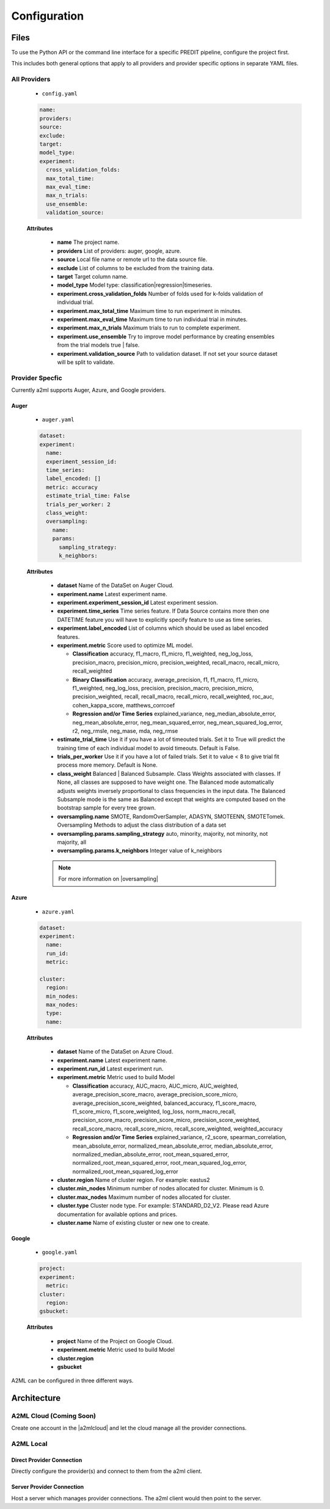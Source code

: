 *************
Configuration
*************

Files
=====
To use the Python API or the command line interface for a specific PREDIT pipeline, configure the project first.

This includes both general options that apply to all providers and provider specific options in separate YAML files.

All Providers
-------------

  - ``config.yaml``

  .. code-block:: YAML

    name:
    providers: 
    source: 
    exclude: 
    target: 
    model_type:
    experiment:
      cross_validation_folds: 
      max_total_time: 
      max_eval_time: 
      max_n_trials: 
      use_ensemble: 
      validation_source: 

  **Attributes**

    * **name** The project name.
    * **providers** List of providers: auger, google, azure.
    * **source** Local file name or remote url to the data source file.
    * **exclude** List of columns to be excluded from the training data.
    * **target** Target column name.
    * **model_type**  Model type: classification|regression|timeseries.
    * **experiment.cross_validation_folds** Number of folds used for k-folds validation of individual trial.
    * **experiment.max_total_time** Maximum time to run experiment in minutes.
    * **experiment.max_eval_time** Maximum time to run individual trial in minutes.
    * **experiment.max_n_trials** Maximum trials to run to complete experiment.
    * **experiment.use_ensemble** Try to improve model performance by creating ensembles from the trial models true | false.
    * **experiment.validation_source** Path to validation dataset. If not set your source dataset will be split to validate.


Provider Specfic
----------------

.. |oversampling| raw:: html

  <a href="https://imbalanced-learn.readthedocs.io/en/stable/api.html#module-imblearn.over_sampling" target="_blank">oversampling</a>


Currently a2ml supports Auger, Azure, and Google providers.


Auger
^^^^^
 
  - ``auger.yaml``

  .. code-block:: YAML

    dataset:
    experiment:
      name:
      experiment_session_id:
      time_series:
      label_encoded: []
      metric: accuracy
      estimate_trial_time: False
      trials_per_worker: 2
      class_weight:
      oversampling:
        name:
        params:
          sampling_strategy:
          k_neighbors:


  **Attributes**
    
    * **dataset** Name of the DataSet on Auger Cloud.
    * **experiment.name** Latest experiment name.
    * **experiment.experiment_session_id** Latest experiment session.
    * **experiment.time_series** Time series feature. If Data Source contains more then one DATETIME feature you will have to explicitly specify feature to use as time series.
    * **experiment.label_encoded** List of columns which should be used as label encoded features.
    * **experiment.metric**  Score used to optimize ML model.

      * **Classification** accuracy, f1_macro, f1_micro, f1_weighted, neg_log_loss, precision_macro, precision_micro, precision_weighted, recall_macro, recall_micro, recall_weighted
      * **Binary Classification** accuracy, average_precision, f1, f1_macro, f1_micro, f1_weighted, neg_log_loss, precision, precision_macro, precision_micro, precision_weighted, recall, recall_macro, recall_micro, recall_weighted, roc_auc, cohen_kappa_score, matthews_corrcoef
      * **Regression and/or Time Series** explained_variance, neg_median_absolute_error, neg_mean_absolute_error, neg_mean_squared_error, neg_mean_squared_log_error, r2, neg_rmsle, neg_mase, mda, neg_rmse

    * **estimate_trial_time** Use it if you have a lot of timeouted trials. Set it to True will predict the training time of each individual model to avoid timeouts. Default is False.
    * **trials_per_worker** Use it if you have a lot of failed trials. Set it to value < 8 to give trial fit process more memory. Default is None.
    * **class_weight** Balanced | Balanced Subsample. Class Weights associated with classes. If None, all classes are supposed to have weight one. The Balanced mode automatically adjusts weights inversely proportional to class frequencies in the input data. The Balanced Subsample mode is the same as Balanced except that weights are computed based on the bootstrap sample for every tree grown.
    * **oversampling.name** SMOTE, RandomOverSampler, ADASYN, SMOTEENN, SMOTETomek. Oversampling Methods to adjust the class distribution of a data set
    * **oversampling.params.sampling_strategy**  auto, minority, majority, not minority, not majority, all
    * **oversampling.params.k_neighbors**  Integer value of k_neighbors

    .. note::

      For more information on |oversampling|
    
Azure
^^^^^

  - ``azure.yaml``

  .. code-block:: YAML

    dataset:
    experiment:
      name:
      run_id:
      metric:

    cluster:
      region:
      min_nodes:
      max_nodes:
      type:
      name:

  **Attributes**

    * **dataset** Name of the DataSet on Azure Cloud.
    * **experiment.name** Latest experiment name.
    * **experiment.run_id** Latest experiment run.
    * **experiment.metric** Metric used to build Model

      * **Classification** accuracy, AUC_macro, AUC_micro, AUC_weighted, average_precision_score_macro, average_precision_score_micro, average_precision_score_weighted, balanced_accuracy, f1_score_macro, f1_score_micro, f1_score_weighted, log_loss, norm_macro_recall, precision_score_macro, precision_score_micro, precision_score_weighted, recall_score_macro, recall_score_micro, recall_score_weighted, weighted_accuracy
      * **Regression and/or Time Series** explained_variance, r2_score, spearman_correlation, mean_absolute_error, normalized_mean_absolute_error, median_absolute_error, normalized_median_absolute_error, root_mean_squared_error, normalized_root_mean_squared_error, root_mean_squared_log_error, normalized_root_mean_squared_log_error

    * **cluster.region** Name of cluster region. For example: eastus2
    * **cluster.min_nodes** Minimum number of nodes allocated for cluster. Minimum is 0. 
    * **cluster.max_nodes** Maximum number of nodes allocated for cluster.
    * **cluster.type** Cluster node type. For example: STANDARD_D2_V2. Please read Azure documentation for available options and prices.
    * **cluster.name** Name of existing cluster or new one to create.
  

Google
^^^^^^

  - ``google.yaml``

  .. code-block:: YAML

    project: 
    experiment: 
      metric:
    cluster: 
      region:
    gsbucket:

  **Attributes**

    * **project** Name of the Project on Google Cloud.
    * **experiment.metric** Metric used to build Model
    * **cluster.region** 
    * **gsbucket**


A2ML can be configured in three different ways.

Architecture
============

A2ML Cloud (Coming Soon)
------------------------

.. image:: https://d2uakhpezbykml.cloudfront.net/images/a2ml-cloud.png
  :width: 50%
  :align: center
  :alt: A2ML cloud

Create one account in the |a2mlcloud| and let the cloud manage all the provider connections.

.. |a2mlcloud| raw:: html

   <a href="https://app.auger.ai/signup" target="_blank">A2ML Cloud</a>

A2ML Local
----------

Direct Provider Connection
^^^^^^^^^^^^^^^^^^^^^^^^^^

.. image:: https://d2uakhpezbykml.cloudfront.net/images/a2ml-client-direct.png
  :width: 50%
  :align: center
  :alt: A2ML client direct providers

Directly configure the provider(s) and connect to them from the a2ml client.

Server Provider Connection
^^^^^^^^^^^^^^^^^^^^^^^^^^

.. image:: https://d2uakhpezbykml.cloudfront.net/images/a2ml-client-server.png
  :width: 50%
  :align: center
  :alt: A2ML cloud

Host a server which manages provider connections. The a2ml client would then point to the server.
